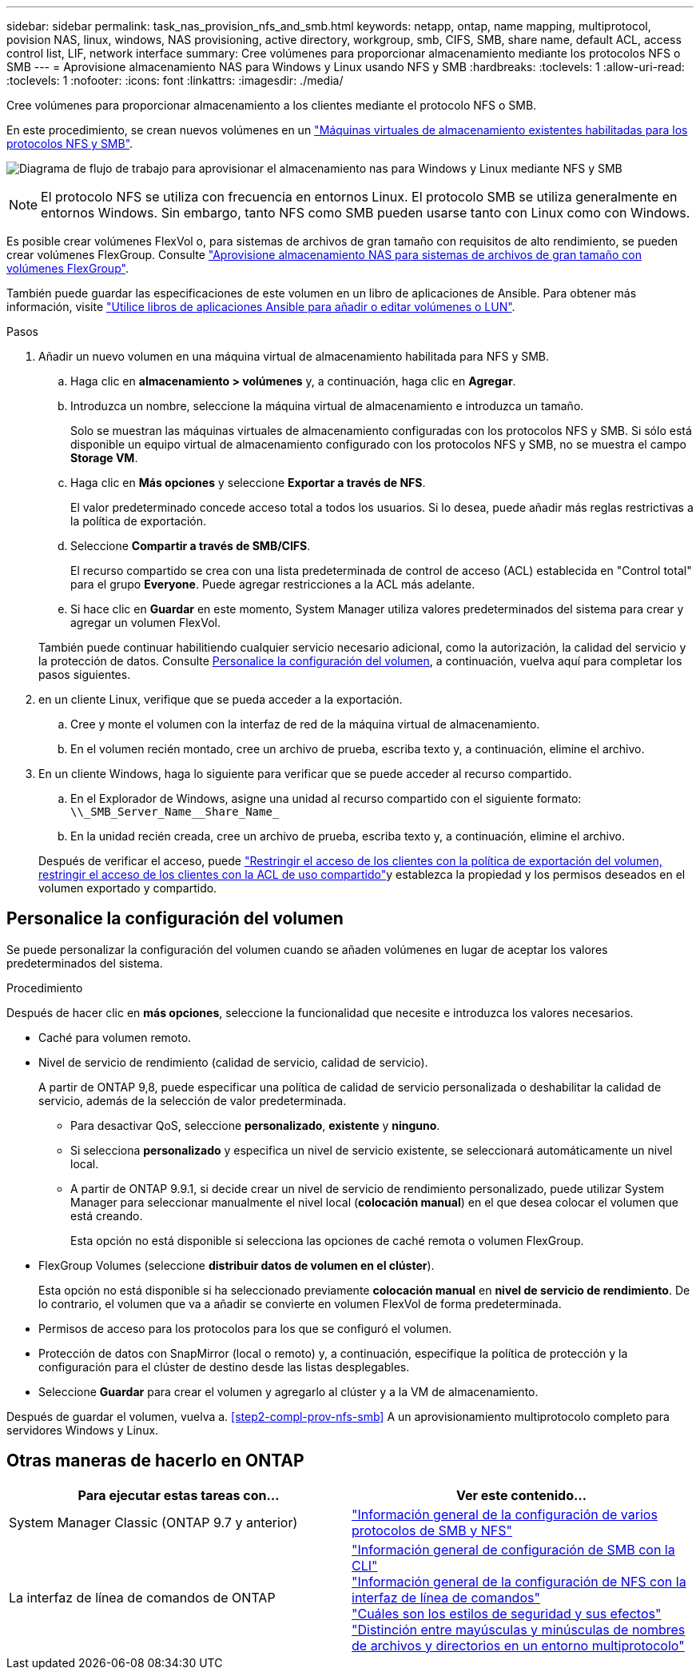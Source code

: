 ---
sidebar: sidebar 
permalink: task_nas_provision_nfs_and_smb.html 
keywords: netapp, ontap, name mapping, multiprotocol, povision NAS, linux, windows, NAS provisioning, active directory, workgroup, smb, CIFS, SMB, share name, default ACL, access control list, LIF, network interface 
summary: Cree volúmenes para proporcionar almacenamiento mediante los protocolos NFS o SMB 
---
= Aprovisione almacenamiento NAS para Windows y Linux usando NFS y SMB
:hardbreaks:
:toclevels: 1
:allow-uri-read: 
:toclevels: 1
:nofooter: 
:icons: font
:linkattrs: 
:imagesdir: ./media/


[role="lead"]
Cree volúmenes para proporcionar almacenamiento a los clientes mediante el protocolo NFS o SMB.

En este procedimiento, se crean nuevos volúmenes en un link:task_nas_enable_nfs_and_smb.html["Máquinas virtuales de almacenamiento existentes habilitadas para los protocolos NFS y SMB"].

image:workflow_provision_multi_nas.gif["Diagrama de flujo de trabajo para aprovisionar el almacenamiento nas para Windows y Linux mediante NFS y SMB"]


NOTE: El protocolo NFS se utiliza con frecuencia en entornos Linux.  El protocolo SMB se utiliza generalmente en entornos Windows.  Sin embargo, tanto NFS como SMB pueden usarse tanto con Linux como con Windows.

Es posible crear volúmenes FlexVol o, para sistemas de archivos de gran tamaño con requisitos de alto rendimiento, se pueden crear volúmenes FlexGroup.  Consulte  link:task_nas_provision_flexgroup.html["Aprovisione almacenamiento NAS para sistemas de archivos de gran tamaño con volúmenes FlexGroup"].

También puede guardar las especificaciones de este volumen en un libro de aplicaciones de Ansible. Para obtener más información, visite link:task_admin_use_ansible_playbooks_add_edit_volumes_luns.html["Utilice libros de aplicaciones Ansible para añadir o editar volúmenes o LUN"].

.Pasos
. Añadir un nuevo volumen en una máquina virtual de almacenamiento habilitada para NFS y SMB.
+
.. Haga clic en *almacenamiento > volúmenes* y, a continuación, haga clic en *Agregar*.
.. Introduzca un nombre, seleccione la máquina virtual de almacenamiento e introduzca un tamaño.
+
Solo se muestran las máquinas virtuales de almacenamiento configuradas con los protocolos NFS y SMB. Si sólo está disponible un equipo virtual de almacenamiento configurado con los protocolos NFS y SMB, no se muestra el campo *Storage VM*.

.. Haga clic en *Más opciones* y seleccione *Exportar a través de NFS*.
+
El valor predeterminado concede acceso total a todos los usuarios. Si lo desea, puede añadir más reglas restrictivas a la política de exportación.

.. Seleccione *Compartir a través de SMB/CIFS*.
+
El recurso compartido se crea con una lista predeterminada de control de acceso (ACL) establecida en "Control total" para el grupo *Everyone*. Puede agregar restricciones a la ACL más adelante.

.. Si hace clic en *Guardar* en este momento, System Manager utiliza valores predeterminados del sistema para crear y agregar un volumen FlexVol.


+
También puede continuar habilitiendo cualquier servicio necesario adicional, como la autorización, la calidad del servicio y la protección de datos. Consulte <<Personalice la configuración del volumen>>, a continuación, vuelva aquí para completar los pasos siguientes.

. [[sta2-compl-prov-nfs-smb,Paso 2 del flujo de trabajo]] en un cliente Linux, verifique que se pueda acceder a la exportación.
+
.. Cree y monte el volumen con la interfaz de red de la máquina virtual de almacenamiento.
.. En el volumen recién montado, cree un archivo de prueba, escriba texto y, a continuación, elimine el archivo.


. En un cliente Windows, haga lo siguiente para verificar que se puede acceder al recurso compartido.
+
.. En el Explorador de Windows, asigne una unidad al recurso compartido con el siguiente formato: `+\\_SMB_Server_Name__Share_Name_+`
.. En la unidad recién creada, cree un archivo de prueba, escriba texto y, a continuación, elimine el archivo.


+
Después de verificar el acceso, puede link:task_nas_provision_export_policies.html["Restringir el acceso de los clientes con la política de exportación del volumen, restringir el acceso de los clientes con la ACL de uso compartido"]y establezca la propiedad y los permisos deseados en el volumen exportado y compartido.





== Personalice la configuración del volumen

Se puede personalizar la configuración del volumen cuando se añaden volúmenes en lugar de aceptar los valores predeterminados del sistema.

.Procedimiento
Después de hacer clic en *más opciones*, seleccione la funcionalidad que necesite e introduzca los valores necesarios.

* Caché para volumen remoto.
* Nivel de servicio de rendimiento (calidad de servicio, calidad de servicio).
+
A partir de ONTAP 9,8, puede especificar una política de calidad de servicio personalizada o deshabilitar la calidad de servicio, además de la selección de valor predeterminada.

+
** Para desactivar QoS, seleccione *personalizado*, *existente* y *ninguno*.
** Si selecciona *personalizado* y especifica un nivel de servicio existente, se seleccionará automáticamente un nivel local.
** A partir de ONTAP 9.9.1, si decide crear un nivel de servicio de rendimiento personalizado, puede utilizar System Manager para seleccionar manualmente el nivel local (*colocación manual*) en el que desea colocar el volumen que está creando.
+
Esta opción no está disponible si selecciona las opciones de caché remota o volumen FlexGroup.



* FlexGroup Volumes (seleccione *distribuir datos de volumen en el clúster*).
+
Esta opción no está disponible si ha seleccionado previamente *colocación manual* en *nivel de servicio de rendimiento*.   De lo contrario, el volumen que va a añadir se convierte en volumen FlexVol de forma predeterminada.

* Permisos de acceso para los protocolos para los que se configuró el volumen.
* Protección de datos con SnapMirror (local o remoto) y, a continuación, especifique la política de protección y la configuración para el clúster de destino desde las listas desplegables.
* Seleccione *Guardar* para crear el volumen y agregarlo al clúster y a la VM de almacenamiento.


Después de guardar el volumen, vuelva a. <<step2-compl-prov-nfs-smb>> A un aprovisionamiento multiprotocolo completo para servidores Windows y Linux.



== Otras maneras de hacerlo en ONTAP

[cols="2"]
|===
| Para ejecutar estas tareas con... | Ver este contenido... 


| System Manager Classic (ONTAP 9.7 y anterior) | link:https://docs.netapp.com/us-en/ontap-sm-classic/nas-multiprotocol-config/index.html["Información general de la configuración de varios protocolos de SMB y NFS"^] 


| La interfaz de línea de comandos de ONTAP | link:https://docs.netapp.com/us-en/ontap/smb-config/index.html["Información general de configuración de SMB con la CLI"^] +
link:https://docs.netapp.com/us-en/ontap/nfs-config/index.html["Información general de la configuración de NFS con la interfaz de línea de comandos"^] +
link:https://docs.netapp.com/us-en/ontap/nfs-admin/security-styles-their-effects-concept.html["Cuáles son los estilos de seguridad y sus efectos"^] +
link:https://docs.netapp.com/us-en/ontap/nfs-admin/case-sensitivity-file-directory-multiprotocol-concept.html["Distinción entre mayúsculas y minúsculas de nombres de archivos y directorios en un entorno multiprotocolo"^] 
|===